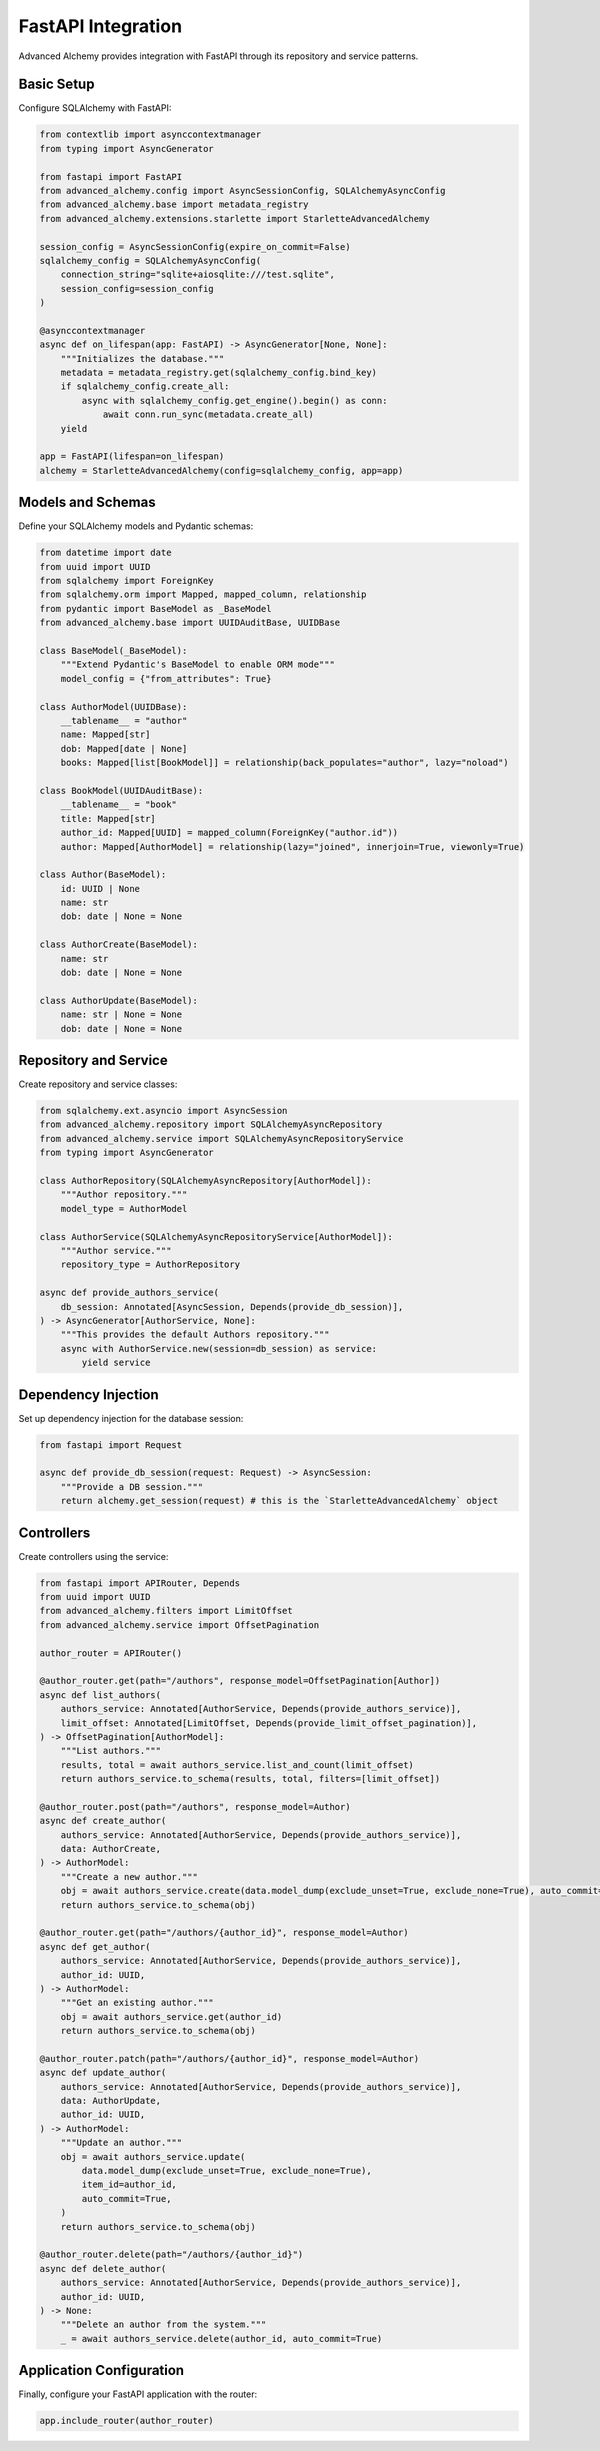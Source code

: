 ===================
FastAPI Integration
===================

Advanced Alchemy provides integration with FastAPI through its repository and service patterns.

Basic Setup
-----------

Configure SQLAlchemy with FastAPI:

.. code-block:: python

    from contextlib import asynccontextmanager
    from typing import AsyncGenerator

    from fastapi import FastAPI
    from advanced_alchemy.config import AsyncSessionConfig, SQLAlchemyAsyncConfig
    from advanced_alchemy.base import metadata_registry
    from advanced_alchemy.extensions.starlette import StarletteAdvancedAlchemy

    session_config = AsyncSessionConfig(expire_on_commit=False)
    sqlalchemy_config = SQLAlchemyAsyncConfig(
        connection_string="sqlite+aiosqlite:///test.sqlite",
        session_config=session_config
    )

    @asynccontextmanager
    async def on_lifespan(app: FastAPI) -> AsyncGenerator[None, None]:
        """Initializes the database."""
        metadata = metadata_registry.get(sqlalchemy_config.bind_key)
        if sqlalchemy_config.create_all:
            async with sqlalchemy_config.get_engine().begin() as conn:
                await conn.run_sync(metadata.create_all)
        yield

    app = FastAPI(lifespan=on_lifespan)
    alchemy = StarletteAdvancedAlchemy(config=sqlalchemy_config, app=app)

Models and Schemas
------------------

Define your SQLAlchemy models and Pydantic schemas:

.. code-block:: python

    from datetime import date
    from uuid import UUID
    from sqlalchemy import ForeignKey
    from sqlalchemy.orm import Mapped, mapped_column, relationship
    from pydantic import BaseModel as _BaseModel
    from advanced_alchemy.base import UUIDAuditBase, UUIDBase

    class BaseModel(_BaseModel):
        """Extend Pydantic's BaseModel to enable ORM mode"""
        model_config = {"from_attributes": True}

    class AuthorModel(UUIDBase):
        __tablename__ = "author"
        name: Mapped[str]
        dob: Mapped[date | None]
        books: Mapped[list[BookModel]] = relationship(back_populates="author", lazy="noload")

    class BookModel(UUIDAuditBase):
        __tablename__ = "book"
        title: Mapped[str]
        author_id: Mapped[UUID] = mapped_column(ForeignKey("author.id"))
        author: Mapped[AuthorModel] = relationship(lazy="joined", innerjoin=True, viewonly=True)

    class Author(BaseModel):
        id: UUID | None
        name: str
        dob: date | None = None

    class AuthorCreate(BaseModel):
        name: str
        dob: date | None = None

    class AuthorUpdate(BaseModel):
        name: str | None = None
        dob: date | None = None

Repository and Service
----------------------

Create repository and service classes:

.. code-block:: python

    from sqlalchemy.ext.asyncio import AsyncSession
    from advanced_alchemy.repository import SQLAlchemyAsyncRepository
    from advanced_alchemy.service import SQLAlchemyAsyncRepositoryService
    from typing import AsyncGenerator

    class AuthorRepository(SQLAlchemyAsyncRepository[AuthorModel]):
        """Author repository."""
        model_type = AuthorModel

    class AuthorService(SQLAlchemyAsyncRepositoryService[AuthorModel]):
        """Author service."""
        repository_type = AuthorRepository

    async def provide_authors_service(
        db_session: Annotated[AsyncSession, Depends(provide_db_session)],
    ) -> AsyncGenerator[AuthorService, None]:
        """This provides the default Authors repository."""
        async with AuthorService.new(session=db_session) as service:
            yield service

Dependency Injection
--------------------

Set up dependency injection for the database session:

.. code-block:: python

    from fastapi import Request

    async def provide_db_session(request: Request) -> AsyncSession:
        """Provide a DB session."""
        return alchemy.get_session(request) # this is the `StarletteAdvancedAlchemy` object

Controllers
-----------

Create controllers using the service:

.. code-block:: python

    from fastapi import APIRouter, Depends
    from uuid import UUID
    from advanced_alchemy.filters import LimitOffset
    from advanced_alchemy.service import OffsetPagination

    author_router = APIRouter()

    @author_router.get(path="/authors", response_model=OffsetPagination[Author])
    async def list_authors(
        authors_service: Annotated[AuthorService, Depends(provide_authors_service)],
        limit_offset: Annotated[LimitOffset, Depends(provide_limit_offset_pagination)],
    ) -> OffsetPagination[AuthorModel]:
        """List authors."""
        results, total = await authors_service.list_and_count(limit_offset)
        return authors_service.to_schema(results, total, filters=[limit_offset])

    @author_router.post(path="/authors", response_model=Author)
    async def create_author(
        authors_service: Annotated[AuthorService, Depends(provide_authors_service)],
        data: AuthorCreate,
    ) -> AuthorModel:
        """Create a new author."""
        obj = await authors_service.create(data.model_dump(exclude_unset=True, exclude_none=True), auto_commit=True)
        return authors_service.to_schema(obj)

    @author_router.get(path="/authors/{author_id}", response_model=Author)
    async def get_author(
        authors_service: Annotated[AuthorService, Depends(provide_authors_service)],
        author_id: UUID,
    ) -> AuthorModel:
        """Get an existing author."""
        obj = await authors_service.get(author_id)
        return authors_service.to_schema(obj)

    @author_router.patch(path="/authors/{author_id}", response_model=Author)
    async def update_author(
        authors_service: Annotated[AuthorService, Depends(provide_authors_service)],
        data: AuthorUpdate,
        author_id: UUID,
    ) -> AuthorModel:
        """Update an author."""
        obj = await authors_service.update(
            data.model_dump(exclude_unset=True, exclude_none=True),
            item_id=author_id,
            auto_commit=True,
        )
        return authors_service.to_schema(obj)

    @author_router.delete(path="/authors/{author_id}")
    async def delete_author(
        authors_service: Annotated[AuthorService, Depends(provide_authors_service)],
        author_id: UUID,
    ) -> None:
        """Delete an author from the system."""
        _ = await authors_service.delete(author_id, auto_commit=True)

Application Configuration
-------------------------

Finally, configure your FastAPI application with the router:

.. code-block:: python

    app.include_router(author_router)
